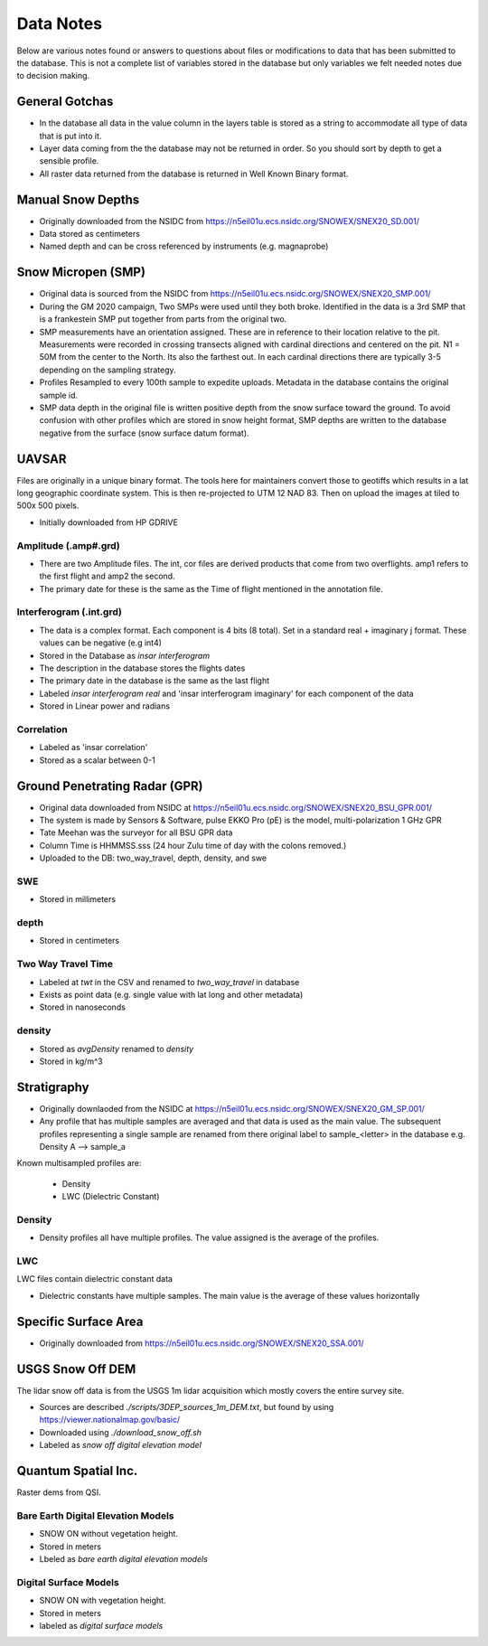 Data Notes
==========

Below are various notes found or answers to questions about files or modifications
to data that has been submitted to the database. This is not a complete list
of variables stored in the database but only variables we felt needed notes
due to decision making.


General Gotchas
----------------

* In the database all data in the value column in the layers table is stored as
  a string to accommodate all type of data that is put into it.

* Layer data coming from the the database may not be returned in order. So you
  should sort by depth to get a sensible profile.

* All raster data returned from the database is returned in Well Known Binary
  format.

Manual Snow Depths
------------------

* Originally downloaded from the NSIDC from https://n5eil01u.ecs.nsidc.org/SNOWEX/SNEX20_SD.001/
* Data stored as centimeters
* Named depth and can be cross referenced by instruments (e.g. magnaprobe)

Snow Micropen (SMP)
-------------------

* Original data is sourced from the NSIDC from https://n5eil01u.ecs.nsidc.org/SNOWEX/SNEX20_SMP.001/
* During the GM 2020 campaign, Two SMPs were used until they both broke. Identified in the data is a 3rd SMP
  that is a frankestein SMP put together from parts from the original two.

* SMP measurements have an orientation assigned. These are in reference to
  their location relative to the pit. Measurements were recorded in crossing
  transects aligned with cardinal directions and centered on the pit. N1 = 50M
  from the center to the North. Its also the farthest out. In each cardinal directions
  there are typically 3-5 depending on the sampling strategy.

* Profiles Resampled to every 100th sample to expedite uploads. Metadata in the
  database contains the original sample id.

* SMP data depth in the original file is written positive depth from the snow
  surface toward the ground. To avoid confusion with other profiles which are
  stored in snow height format, SMP depths are written to the database negative
  from the surface (snow surface datum format).


UAVSAR
------
Files are originally in a unique binary format. The tools here for maintainers
convert those to geotiffs which results in a lat long geographic coordinate system.
This is then re-projected to UTM 12 NAD 83. Then on upload the images at tiled to
500x 500 pixels.

* Initially downloaded from HP GDRIVE

Amplitude (.amp#.grd)
~~~~~~~~~~~~~~~~~~~~~~~~

* There are two Amplitude files. The int, cor files are derived products that
  come from two overflights. amp1 refers to the first flight and amp2 the second.
* The primary date for these is the same as the Time of flight mentioned in the
  annotation file.

Interferogram (.int.grd)
~~~~~~~~~~~~~~~~~~~~~~~~

* The data is a complex format. Each component is 4 bits (8 total). Set in a
  standard real + imaginary j format. These values can be negative (e.g int4)
* Stored in the Database as `insar interferogram`
* The description in the database stores the flights dates
* The primary date in the database is the same as the last flight
* Labeled `insar interferogram real` and 'insar interferogram imaginary'
  for each component of the data
* Stored in Linear power and radians

Correlation
~~~~~~~~~~~
* Labeled as 'insar correlation'
* Stored as a scalar between 0-1


Ground Penetrating Radar (GPR)
------------------------------
* Original data downloaded from NSIDC at https://n5eil01u.ecs.nsidc.org/SNOWEX/SNEX20_BSU_GPR.001/
* The system is made by Sensors & Software, pulse EKKO Pro (pE) is the model,
  multi-polarization 1 GHz GPR
* Tate Meehan was the surveyor for all BSU GPR data
* Column Time is HHMMSS.sss (24 hour Zulu time of day with the colons removed.)
* Uploaded to the DB: two_way_travel, depth, density, and swe

SWE
~~~
* Stored in millimeters

depth
~~~~~
* Stored in centimeters

Two Way Travel Time
~~~~~~~~~~~~~~~~~~~

* Labeled at `twt` in the CSV and renamed to `two_way_travel` in database
* Exists as point data (e.g. single value with lat long and other metadata)
* Stored in nanoseconds

density
~~~~~~~
* Stored as `avgDensity` renamed to `density`
* Stored in kg/m^3


Stratigraphy
------------

* Originally downlaoded from the NSIDC at https://n5eil01u.ecs.nsidc.org/SNOWEX/SNEX20_GM_SP.001/

* Any profile that has multiple samples are averaged and that data is used as the main value. The subsequent profiles
  representing a single sample are renamed from there original label to sample_<letter> in the database e.g.
  Density A --> sample_a

Known multisampled profiles are:

  * Density
  * LWC (Dielectric Constant)

Density
~~~~~~~

* Density profiles all have multiple profiles. The value assigned is the
  average of the profiles.

LWC
~~~
LWC files contain dielectric constant data

* Dielectric constants have multiple samples. The main value is the average of
  these values horizontally

Specific Surface Area
---------------------

* Originally downloaded from https://n5eil01u.ecs.nsidc.org/SNOWEX/SNEX20_SSA.001/


USGS Snow Off DEM
------------------

The lidar snow off data is from the USGS 1m lidar acquisition which mostly
covers the entire survey site.

* Sources are described `./scripts/3DEP_sources_1m_DEM.txt`, but found by
  using https://viewer.nationalmap.gov/basic/
* Downloaded using `./download_snow_off.sh`
* Labeled as `snow off digital elevation model`

Quantum Spatial Inc.
--------------------
Raster dems from QSI.

Bare Earth Digital Elevation Models
~~~~~~~~~~~~~~~~~~~~~~~~~~~~~~~~~~~

* SNOW ON without vegetation height.
* Stored in meters
* Lbeled as `bare earth digital elevation models`


Digital Surface Models
~~~~~~~~~~~~~~~~~~~~~~

* SNOW ON with vegetation height.
* Stored in meters
* labeled as `digital surface models`
